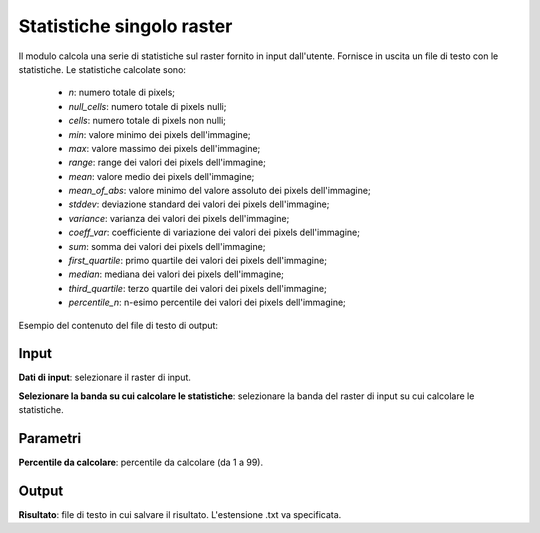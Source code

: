 Statistiche singolo raster
================================

Il modulo calcola una serie di statistiche sul raster fornito in input dall'utente. Fornisce in uscita un file di testo con le statistiche. Le statistiche calcolate sono:

	* *n*: numero totale di pixels;
	* *null_cells*: numero totale di pixels nulli;
	* *cells*: numero totale di pixels non nulli;
	* *min*: valore minimo dei pixels dell'immagine;
	* *max*: valore massimo dei pixels dell'immagine;
	* *range*: range dei valori dei pixels dell'immagine;
	* *mean*: valore medio dei pixels dell'immagine;
	* *mean_of_abs*: valore minimo del valore assoluto dei pixels dell'immagine;
	* *stddev*: deviazione standard dei valori dei pixels dell'immagine;
	* *variance*: varianza dei valori dei pixels dell'immagine;
	* *coeff_var*: coefficiente di variazione dei valori dei pixels dell'immagine;
	* *sum*: somma dei valori dei pixels dell'immagine;
	* *first_quartile*: primo quartile dei valori dei pixels dell'immagine;
	* *median*: mediana dei valori dei pixels dell'immagine;
	* *third_quartile*: terzo quartile dei valori dei pixels dell'immagine;
	* *percentile_n*: n-esimo percentile dei valori dei pixels dell'immagine;

Esempio del contenuto del file di testo di output:

	.. image:: ../_static/tool_images/statistiche_esempio_input_1.png


.. only:: latex

  .. image:: ../_static/tool_images/statistiche.png


Input
------------

**Dati di input**: selezionare il raster di input.

**Selezionare la banda su cui calcolare le statistiche**: selezionare la banda del raster di input su cui calcolare le statistiche.

Parametri
------------

**Percentile da calcolare**: percentile da calcolare (da 1 a 99).

Output
------------

**Risultato**: file di testo in cui salvare il risultato. L'estensione .txt va specificata.


.. only:: latex

  .. raw:: latex

    \newpage % hard pagebreak at exactly this position
